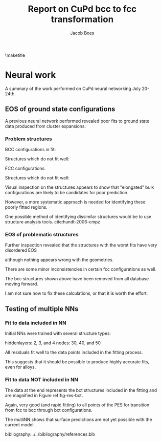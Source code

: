 #+TITLE: Report on CuPd bcc to fcc transformation
#+AUTHOR: Jacob Boes
#+LATEX_CLASS: cmu-article
#+OPTIONS: ^:{} # make super/subscripts only when wrapped in {}
#+OPTIONS: toc:nil # suppress toc, so we can put it where we want
#+OPTIONS: tex:t
#+EXPORT_EXCLUDE_TAGS: noexport

\maketitle

* CuPd bcc -> fcc transition					   :noexport:
The bcc transforms to fcc through the body centered tetragonal (bct) shape as shown in Figure ref:fig-bct.

#+label: fig-bct
#+caption: Body Centered Tetragonal Structure
#+attr_latex: :width 75
[[./images/bct.png]]

As dimension 'c/a' becomes equal to 1, the bct structure becomes bcc (i.e. 'c'='a'). Similarly, when 'c' becomes equal to the square root of 2, the structure becomes fcc. This is demonstrated graphically in Figure ref:fig-fcctobcc.

#+label: fig-fcctobcc
#+caption: fcc transformation to bcc by shrinking 'c/a' of bct structure
#+attr_latex: :width 6in
#+attr_org: :width 600
[[./images/bcc3.png]]

* Energies of the diffusion pathway				   :noexport:
Figure ref:fig-3D shows a 3-dimensional image of the minimum energy pathway. There is approximately 50meV difference between the two structures. The pathways does not follow a simple path of constant 'a' or 'c'.

#+label: fig-3D
#+caption: 3D minimum energy well for with changes in the 'a' and 'c/a' properties of the bct structure
#+attr_latex: :width 5in :placement [H]
#+attr_org: :width 500
[[./images/3D-bcc-pathway.png]]

Note: lines of constant 'c/a' are representative of equations of state i.e. only volume changes, while the relative magnitudes of the vectors are constant.

The minimum energy pathway is shown via 'c/a' in Figure ref:fig-2D. Interestingly, there is no appreciable barrier to speak of.

#+label: fig-2D
#+caption: Minimum energy pathway for bcc transformation to fcc
#+attr_latex: :width 4in
#+attr_org: :width 400
[[./images/diffusion-path.png]]

* New ground state hull (isif=7)				   :noexport:
The ground state hull of fcc and bcc CuPd needed to be recalculated due to relaxation of the atoms out of phase. Figure ref:fig-gshull shows the results of the cluster expansion ground state hull with isif=7.

#+label: fig-gshull
#+caption: Ground state hull of fcc and bcc configurations. The bcc configurations are referenced to the fcc pure Cu and pure Pd structures, resulting in an upward shift of the hull.
#+attr_latex: :width 5in
#+attr_org: :width 500
[[./images/groundstate.png]]

* Neural work
A summary of the work performed on CuPd neural networking July 20-24th.

** EOS of ground state configurations
A previous neural network performed revealed poor fits to ground state data produced from cluster expansions:

#+caption: Residuals to initial NN fitting of GS energies for various CuPd structures from cluster expansion
#+attr_latex: :width 6in
#+attr_org: :width 600
[[./images/db0-PS-eosfit.png]]

*** Problem structures

BCC configurations in fit:
#+attr_latex: :width 0.5in
#+attr_org: :width 50
[[./images/bcc-0-GS.png]]  [[./images/bcc-3-GS.png]]  [[./images/bcc-26-GS.png]]  [[./images/bcc-603-GS.png]]  [[./images/bcc-1-GS.png]]

Structures which do not fit well:
#+attr_latex: :width 0.5in
#+attr_org: :width 50
[[./images/bcc-112-A.png]]  [[./images/bcc-34-A.png]]  [[./images/bcc-12-A.png]]  [[./images/bcc-116-A.png]]  [[./images/bcc-11-A.png]] [[./images/bcc-31-A.png]]  [[./images/bcc-4-A.png]]  [[./images/bcc-29-A.png]]  [[./images/bcc-105-A.png]]

FCC configurations:
#+attr_latex: :width 0.5in
#+attr_org: :width 50
[[./images/fcc-0-GS.png]]  [[./images/fcc-27-GS.png]]  [[./images/fcc-19-GS.png]]  [[./images/fcc-505-GS.png]]  [[./images/fcc-28-GS.png]]  [[./images/fcc-1-GS.png]]


Structures which do not fit well:
#+attr_latex: :width 0.5in
#+attr_org: :width 50
[[./images/fcc-56-A.png]]  [[./images/fcc-5-A.png]]  [[./images/fcc-25-A.png]]  [[./images/fcc-11-A.png]]  [[./images/fcc-53-A.png]]


Visual inspection on the structures appears to show that "elongated" bulk configurations are likely to be candidates for poor prediction.

However, a more systematic approach is needed for identifying these poorly fitted regions.

One possible method of identifying dissimilar structures would be to use structure analysis tools. cite:hundt-2006-cmpz

*** EOS of problematic structures

Further inspection revealed that the structures with the worst fits have very disordered EOS

although nothing appears wrong with the geometries.

#+caption: Equation of state for bcc configurations: 4, 5, 29, 31, and 34
#+attr_latex: :width 3in
#+attr_org: :width 300
[[./images/3D-EOS-bcc-cfg4.png]]  [[./images/3D-EOS-bcc-cfg5.png]]  [[./images/3D-EOS-bcc-cfg29.png]]  [[./images/3D-EOS-bcc-cfg31.png]]  [[./images/3D-EOS-bcc-cfg34.png]]

There are some minor inconsistencies in certain fcc configurations as well.

#+caption: Equation of state for fcc configurations: 545, 548, and 552
#+attr_latex: :width 3in
#+attr_org: :width 300
[[./images/3D-EOS-fcc-cfg545.png]]  [[./images/3D-EOS-fcc-cfg548.png]]  [[./images/3D-EOS-fcc-cfg552.png]]

The bcc structures shown above have been removed from all database moving forward. 

I am not sure how to fix these calculations, or that it is worth the effort.

** Testing of multiple NNs

*** Fit to data included in NN
Initial NNs were trained with several structure types:

hiddenlayers: 2, 3, and 4
nodes: 30, 40, and 50

#+caption: Neural network fit to fcc to bcc transition pathway (included in fitting data)
#+attr_latex: :width 4in
#+attr_org: :width 400
[[./images/multinn-path1.png]]

#+caption: Residuals to above pathway data
#+attr_latex: :width 4in
#+attr_org: :width 400
[[./images/multinn-path2.png]]

All residuals fit well to the data points included in the fitting process.

This suggests that it should be possible to produce highly accurate fits, even for alloys.

*** Fit to data NOT included in NN

#+caption: Residuals to all EOS in the database
#+attr_latex: :width 4in
#+attr_org: :width 400
[[./images/multinn-differences.png]]

The data at the end represents the bct structures included in the fitting and are magnified in Figure ref:fig-res-bct.

#+label: fig-res-bct
#+caption: Residuals to bct data included in the fit
#+attr_latex: :width 4in
#+attr_org: :width 400
[[./images/multinn-bct.png]]

Again, very good (and rapid fitting) to all points of the PES for transition from fcc to bcc through bct configurations.


#+caption: Multi-NN fit to various surface compositions of CuPd
#+attr_latex: :width 4in
#+attr_org: :width 400
[[./images/multinn-surface.png]]

The mutliNN shows that surface predictions are not yet possible with the current model.

bibliography:../../bibliography/references.bib
